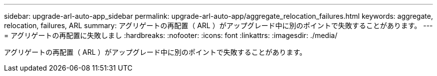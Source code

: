 ---
sidebar: upgrade-arl-auto-app_sidebar 
permalink: upgrade-arl-auto-app/aggregate_relocation_failures.html 
keywords: aggregate, relocation, failures, ARL 
summary: アグリゲートの再配置（ ARL ）がアップグレード中に別のポイントで失敗することがあります。 
---
= アグリゲートの再配置に失敗しまし
:hardbreaks:
:nofooter: 
:icons: font
:linkattrs: 
:imagesdir: ./media/


[role="lead"]
アグリゲートの再配置（ ARL ）がアップグレード中に別のポイントで失敗することがあります。
